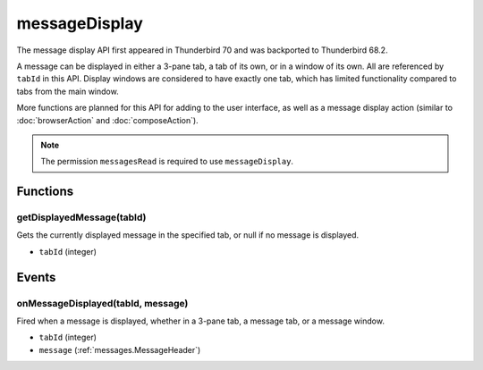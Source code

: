 ==============
messageDisplay
==============

The message display API first appeared in Thunderbird 70 and was backported to Thunderbird 68.2.

A message can be displayed in either a 3-pane tab, a tab of its own, or in a window of its own.
All are referenced by ``tabId`` in this API. Display windows are considered to have exactly one
tab, which has limited functionality compared to tabs from the main window.

More functions are planned for this API for adding to the user interface, as well as a message
display action (similar to :doc:`browserAction` and :doc:`composeAction`).

.. note::

  The permission ``messagesRead`` is required to use ``messageDisplay``.

Functions
=========

.. _messageDisplay.getDisplayedMessage:

getDisplayedMessage(tabId)
--------------------------

Gets the currently displayed message in the specified tab, or null if no message is displayed.

- ``tabId`` (integer)

.. _Promise: https://developer.mozilla.org/en-US/docs/Web/JavaScript/Reference/Global_Objects/Promise

Events
======

.. _messageDisplay.onMessageDisplayed:

onMessageDisplayed(tabId, message)
----------------------------------

Fired when a message is displayed, whether in a 3-pane tab, a message tab, or a message window.

- ``tabId`` (integer)
- ``message`` (:ref:`messages.MessageHeader`)
